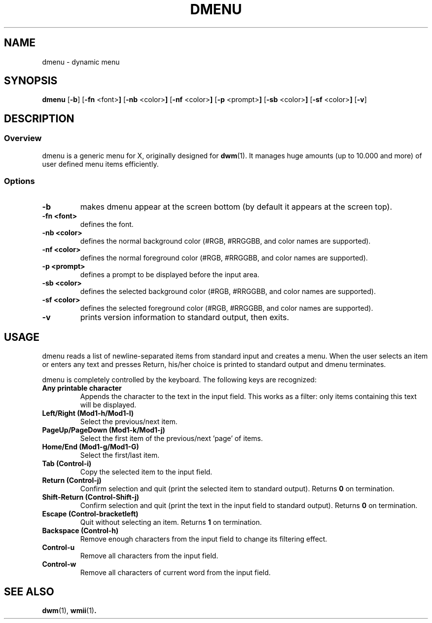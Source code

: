.TH DMENU 1 dmenu\-VERSION
.SH NAME
dmenu \- dynamic menu
.SH SYNOPSIS
.B dmenu
.RB [ \-b ]
.RB [ \-fn " <font>"]
.RB [ \-nb " <color>"]
.RB [ \-nf " <color>"]
.RB [ \-p " <prompt>"]
.RB [ \-sb " <color>"]
.RB [ \-sf " <color>"]
.RB [ \-v ]
.SH DESCRIPTION
.SS Overview
dmenu is a generic menu for X, originally designed for
.BR dwm (1).
It manages huge amounts (up to 10.000 and more) of user defined menu items
efficiently.
.SS Options
.TP
.B \-b
makes dmenu appear at the screen bottom (by default it appears at the screen top).
.TP
.B \-fn <font>
defines the font.
.TP
.B \-nb <color>
defines the normal background color (#RGB, #RRGGBB, and color names are supported).
.TP
.B \-nf <color>
defines the normal foreground color (#RGB, #RRGGBB, and color names are supported).
.TP
.B \-p <prompt>
defines a prompt to be displayed before the input area.
.TP
.B \-sb <color>
defines the selected background color (#RGB, #RRGGBB, and color names are supported).
.TP
.B \-sf <color>
defines the selected foreground color (#RGB, #RRGGBB, and color names are supported).
.TP
.B \-v
prints version information to standard output, then exits.
.SH USAGE
dmenu reads a list of newline-separated items from standard input and creates a
menu.  When the user selects an item or enters any text and presses Return, his/her
choice is printed to standard output and dmenu terminates.
.P
dmenu is completely controlled by the keyboard. The following keys are recognized:
.TP
.B Any printable character
Appends the character to the text in the input field.  This works as a filter:
only items containing this text will be displayed.
.TP
.B Left/Right (Mod1\-h/Mod1\-l)
Select the previous/next item.
.TP
.B PageUp/PageDown (Mod1\-k/Mod1\-j)
Select the first item of the previous/next 'page' of items.
.TP
.B Home/End (Mod1\-g/Mod1\-G)
Select the first/last item.
.TP
.B Tab (Control\-i)
Copy the selected item to the input field.
.TP
.B Return (Control\-j)
Confirm selection and quit (print the selected item to standard output). Returns
.B 0
on termination.
.TP
.B Shift\-Return (Control\-Shift\-j)
Confirm selection and quit (print the text in the input field to standard output).
Returns
.B 0
on termination.
.TP
.B Escape (Control\-bracketleft)
Quit without selecting an item. Returns
.B 1
on termination.
.TP
.B Backspace (Control\-h)
Remove enough characters from the input field to change its filtering effect.
.TP
.B Control\-u
Remove all characters from the input field.
.TP
.B Control\-w
Remove all characters of current word from the input field.
.SH SEE ALSO
.BR dwm (1),
.BR wmii (1) .
